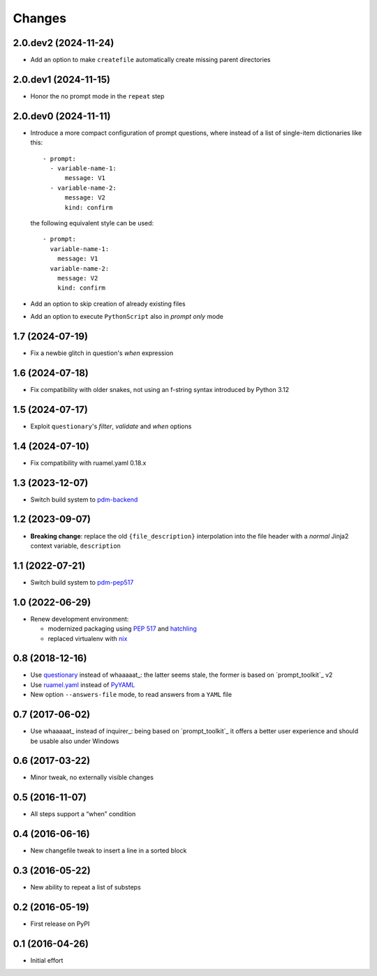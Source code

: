 .. -*- coding: utf-8 -*-

Changes
-------

2.0.dev2 (2024-11-24)
~~~~~~~~~~~~~~~~~~~~~

* Add an option to make ``createfile`` automatically create missing parent directories


2.0.dev1 (2024-11-15)
~~~~~~~~~~~~~~~~~~~~~

* Honor the no prompt mode in the ``repeat`` step


2.0.dev0 (2024-11-11)
~~~~~~~~~~~~~~~~~~~~~

* Introduce a more compact configuration of prompt questions, where instead of a list of
  single-item dictionaries like this::

    - prompt:
      - variable-name-1:
          message: V1
      - variable-name-2:
          message: V2
          kind: confirm

  the following equivalent style can be used::

    - prompt:
      variable-name-1:
        message: V1
      variable-name-2:
        message: V2
        kind: confirm

* Add an option to skip creation of already existing files

* Add an option to execute ``PythonScript`` also in *prompt only* mode


1.7 (2024-07-19)
~~~~~~~~~~~~~~~~

* Fix a newbie glitch in question's `when` expression


1.6 (2024-07-18)
~~~~~~~~~~~~~~~~

* Fix compatibility with older snakes, not using an f-string syntax introduced by Python 3.12


1.5 (2024-07-17)
~~~~~~~~~~~~~~~~

* Exploit ``questionary``'s `filter`, `validate` and `when` options


1.4 (2024-07-10)
~~~~~~~~~~~~~~~~

* Fix compatibility with ruamel.yaml 0.18.x


1.3 (2023-12-07)
~~~~~~~~~~~~~~~~

* Switch build system to pdm-backend__

  __ https://pypi.org/project/pdm-backend/


1.2 (2023-09-07)
~~~~~~~~~~~~~~~~

* **Breaking change**: replace the old ``{file_description}`` interpolation into the file
  header with a *normal* Jinja2 context variable, ``description``


1.1 (2022-07-21)
~~~~~~~~~~~~~~~~

* Switch build system to pdm-pep517__

  __ https://pypi.org/project/pdm-pep517/


1.0 (2022-06-29)
~~~~~~~~~~~~~~~~

* Renew development environment:

  - modernized packaging using `PEP 517`__ and hatchling__
  - replaced virtualenv with nix__

  __ https://peps.python.org/pep-0517/
  __ https://hatch.pypa.io/latest/config/build/#build-system
  __ https://nixos.org/guides/how-nix-works.html


0.8 (2018-12-16)
~~~~~~~~~~~~~~~~

- Use questionary__ instead of whaaaaat_: the latter seems stale, the former is based on
  `prompt_toolkit`_ v2

  __ https://pypi.org/project/questionary/

- Use `ruamel.yaml`__ instead of PyYAML__

  __ https://pypi.org/project/ruamel.yaml/
  __ https://pypi.org/project/PyYAML/

- New option ``--answers-file`` mode, to read answers from a ``YAML`` file


0.7 (2017-06-02)
~~~~~~~~~~~~~~~~

- Use whaaaaat_ instead of inquirer_: being based on `prompt_toolkit`_ it offers a better
  user experience and should be usable also under Windows


0.6 (2017-03-22)
~~~~~~~~~~~~~~~~

- Minor tweak, no externally visible changes


0.5 (2016-11-07)
~~~~~~~~~~~~~~~~

- All steps support a “when” condition


0.4 (2016-06-16)
~~~~~~~~~~~~~~~~

- New changefile tweak to insert a line in a sorted block


0.3 (2016-05-22)
~~~~~~~~~~~~~~~~

- New ability to repeat a list of substeps


0.2 (2016-05-19)
~~~~~~~~~~~~~~~~

- First release on PyPI


0.1 (2016-04-26)
~~~~~~~~~~~~~~~~

- Initial effort

